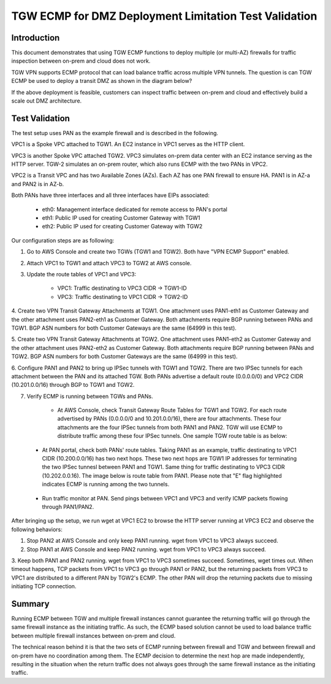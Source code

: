 .. meta::
  :description: Deployment limitation for TGWs--VPN+BGP+ECMP--PANs
  :keywords: AWS TGW, TGW orchestrator, PAN Firewall, Transit Gateway Attachment, BGP, ECMP


=======================================================================
TGW ECMP for DMZ Deployment  Limitation Test Validation 
=======================================================================

Introduction
--------------

This document demonstrates that using TGW ECMP functions to deploy multiple (or multi-AZ) 
firewalls for traffic inspection between on-prem and cloud does not work. 

TGW VPN supports ECMP protocol that can load balance traffic across multiple VPN tunnels. 
The question is can TGW ECMP be used to deploy a transit DMZ as shown in the diagram below?

|dmz_with_ecmp|

If the above deployment is feasible, customers can inspect traffic between on-prem and cloud and effectively build a scale out DMZ architecture. 

Test Validation
----------------

The test setup uses PAN as the example firewall and is described in the following.

VPC1 is a Spoke VPC attached to TGW1. An EC2 instance in VPC1 serves as the HTTP client.

VPC3 is another Spoke VPC attached TGW2. VPC3 simulates on-prem data center with an EC2 instance serving as the
HTTP server. TGW-2 simulates an on-prem router, which also runs ECMP with the two PANs in VPC2.

VPC2 is a Transit VPC and has two Available Zones (AZs). Each AZ has one PAN firewall to ensure HA. PAN1 is in
AZ-a and PAN2 is in AZ-b.

Both PANs have three interfaces and all three interfaces have EIPs associated:

    - eth0: Management interface dedicated for remote access to PAN's portal
    - eth1: Public IP used for creating Customer Gateway with TGW1
    - eth2: Public IP used for creating Customer Gateway with TGW2

|tgw-pan-ecmp|

Our configuration steps are as following:

1. Go to AWS Console and create two TGWs (TGW1 and TGW2). Both have "VPN ECMP Support" enabled.

2. Attach VPC1 to TGW1 and attach VPC3 to TGW2 at AWS console.

3. Update the route tables of VPC1 and VPC3:

    - VPC1: Traffic destinating to VPC3 CIDR -> TGW1-ID
    - VPC3: Traffic destinating to VPC1 CIDR -> TGW2-ID

4. Create two VPN Transit Gateway Attachments at TGW1. One attachment uses PAN1-eth1 as Customer Gateway and the
other attachment uses PAN2-eth1 as Customer Gateway. Both attachments require BGP running between PANs and TGW1.
BGP ASN numbers for both Customer Gateways are the same (64999 in this test).

5. Create two VPN Transit Gateway Attachments at TGW2. One attachment uses PAN1-eth2 as Customer Gateway and the
other attachment uses PAN2-eth2 as Customer Gateway. Both attachments require BGP running between PANs and TGW2.
BGP ASN numbers for both Customer Gateways are the same (64999 in this test).

6. Configure PAN1 and PAN2 to bring up IPSec tunnels with TGW1 and TGW2. There are two IPSec tunnels for each
attachment between the PAN and its attached TGW. Both PANs advertise a default route (0.0.0.0/0) and VPC2 CIDR
(10.201.0.0/16) through BGP to TGW1 and TGW2.

7. Verify ECMP is running between TGWs and PANs.

    - At AWS Console, check Transit Gateway Route Tables for TGW1 and TGW2. For each route advertised by PANs (0.0.0.0/0 and 10.201.0.0/16), there are four attachments. These four attachments are the four IPSec tunnels from both PAN1 and PAN2. TGW will use ECMP to distribute traffic among these four IPSec tunnels. One sample TGW route table is as below:

|tgw-pan-ecmp1|

    - At PAN portal, check both PANs' route tables. Taking PAN1 as an example, traffic destinating to VPC1 CIDR (10.200.0.0/16) has two next hops. These two next hops are TGW1 IP addresses for terminating the two IPSec tunnesl between PAN1 and TGW1. Same thing for traffic destinating to VPC3 CIDR (10.202.0.0.16). The image below is route table from PAN1. Please note that "E" flag highlighted indicates ECMP is running among the two tunnels.

|tgw-pan-ecmp2|

    - Run traffic monitor at PAN. Send pings between VPC1 and VPC3 and verify ICMP packets flowing through PAN1/PAN2.

After bringing up the setup, we run wget at VPC1 EC2 to browse the HTTP server running at VPC3 EC2 and observe the
following behaviors:

1. Stop PAN2 at AWS Console and only keep PAN1 running. wget from VPC1 to VPC3 always succeed.

2. Stop PAN1 at AWS Console and keep PAN2 running. wget from VPC1 to VPC3 always succeed.

3. Keep both PAN1 and PAN2 running. wget from VPC1 to VPC3 sometimes succeed. Sometimes, wget times out. When
timeout happens, TCP packets from VPC1 to VPC3 go through PAN1 or PAN2, but the returning packets from VPC3 to VPC1
are distributed to a different PAN by TGW2's ECMP. The other PAN will drop the returning packets due to missing
initiating TCP connection.

Summary
---------

Running ECMP between TGW and multiple firewall instances cannot guarantee the returning traffic will go through the same firewall instance as the
initiating traffic. As such, the ECMP based solution cannot be used to load balance traffic between multiple firewall instances between on-prem and cloud.

The technical reason behind it is that the two sets of ECMP running between firewall and TGW and between firewall and on-prem have no coordination among them. The ECMP decision to determine 
the next hop are made independently, resulting in the situation when the return traffic does not always goes through the same firewall instance as the initiating traffic. 

.. |dmz_with_ecmp| image:: tgw_pan_ecmp_media/dmz_with_ecmp.png
   :scale: 60%

.. |tgw-pan-ecmp| image:: tgw_pan_ecmp_media/tgw-pan-ecmp.png
   :scale: 60%

.. |tgw-pan-ecmp1| image:: tgw_pan_ecmp_media/tgw-pan-ecmp1.png
   :scale: 60%

.. |tgw-pan-ecmp2| image:: tgw_pan_ecmp_media/tgw-pan-ecmp2.png
   :scale: 60%

.. add in the disqus tag

.. disqus::

